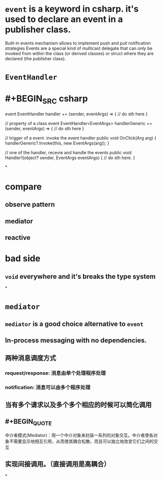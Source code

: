 * =event= is a keyword in csharp. it's used to declare an event in a publisher class.
Built-in events mechanism allows to implement push and pull notification strategies
Events are a special kind of multicast delegate that can only be invoked from within the class (or derived classes) or struct where they are declared (the publisher class).
* =EventHandler=
:PROPERTIES:
:id: 6274d913-363a-4b14-bcfb-ba879800b0d3
:END:
* #+BEGIN_SRC csharp
event EventHandler handler += (sender, eventArgs) =>
{
    // do sth here
}

// property of a class
event EventHandler<EventArgs> handlerGeneric += (sender, eventArgs) =>
{
    // do sth here
}

// trigger of a event. invoke the event handler
public void OnClick(Arg arg)
{
    handlerGeneric?.Invoke(this, new EventArgs(arg));
}

// one of the handler, recevie and handle the events
public void Handler1(object? sender, EventArgs eventArgs)
{
    // do sth here.
}
#+END_SRC
*
* compare
** observe pattern
** mediator
** reactive
* bad side
** =void= everywhere and it's breaks the type system
*
* =mediator=
** =mediator= is a good choice alternative to =event=
** In-process messaging with no dependencies.
** 两种消息调度方式
*** request/response: 消息由单个处理程序处理
*** notification: 消息可以由多个程序处理
** 当有多个请求以及多个多个相应的时候可以简化调用
** #+BEGIN_QUOTE
中介者模式(Mediator)：用一个中介对象来封装一系列的对象交互。中介者使各对象不需要显示地相互引用，从而使其耦合松散，而且可以独立地改变它们之间的交互
#+END_QUOTE
** 实现间接调用。（直接调用是高耦合）
*